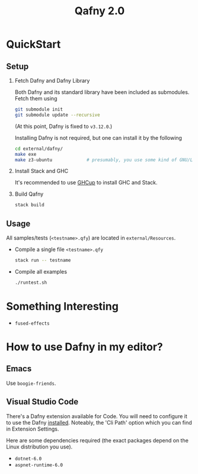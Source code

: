 #+TITLE: Qafny 2.0
* QuickStart

** Setup
1. Fetch Dafny and Dafny Library

   Both Dafny and its standard library have been included as submodules. Fetch
   them using

   #+begin_src sh
     git submodule init
     git submodule update --recursive 
   #+end_src

   (At this point, Dafny is fixed to =v3.12.0=.)

   <<build_dafny>>
   Installing Dafny is not required,  but one can install it by the following 

   #+begin_src sh
     cd external/dafny/
     make exe
     make z3-ubuntu             # presumably, you use some kind of GNU/Linux
   #+end_src

2. Install Stack and GHC

   It's recommended to use [[https://www.haskell.org/ghcup/][GHCup]] to install GHC and Stack. 

3. Build Qafny

   #+begin_src sh
     stack build
   #+end_src

** Usage

All samples/tests (=<testname>.qfy=) are located in =external/Resources=.

- Compile a single file =<testname>.qfy=

  #+begin_src sh
    stack run -- testname
  #+end_src

- Compile all examples

  #+begin_src sh
    ./runtest.sh
  #+end_src

  
* Something Interesting
- =fused-effects=

* How to use Dafny in my editor? 
** Emacs

Use =boogie-friends=.

** Visual Studio Code

There's a Dafny extension available for Code. You will need to
configure it to use the Dafny [[build_dafny][installed]]. Noteably, the 'Cli Path' option which
you can find in Extension Settings. 

Here are some dependencies required (the exact packages depend on the Linux
distribution you use).

- =dotnet-6.0=
- =aspnet-runtime-6.0=
